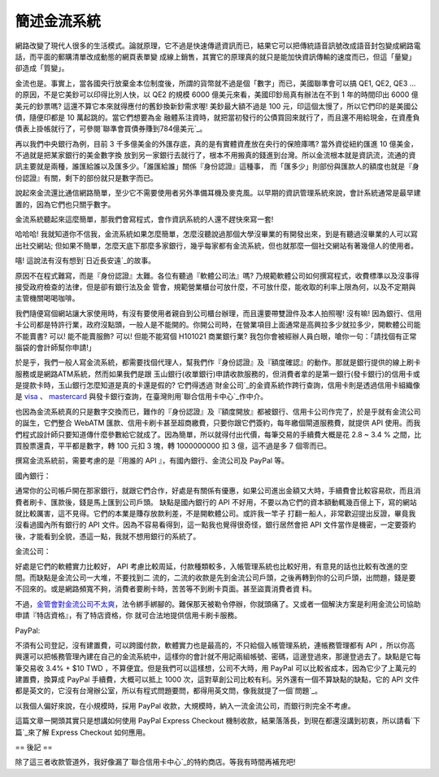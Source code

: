 簡述金流系統
================================================================================

網路改變了現代人很多的生活模式。論就原理，它不過是快速傳遞資訊而已，結果它可以把傳統語音訊號改成語音封包變成網路電話，而平面的郵購清單改成動態的網頁表單變
成線上銷售，其實它的原理真的就只是能加快資訊傳輸的速度而已，但這「量變」卻造成「質變」。

金流也是。事實上，當各國央行放棄金本位制度後，所謂的貨幣就不過是個「數字」而已，美國聯準會可以搞 QE1, QE2, QE3 …
的原因，不是它美鈔可以印得比別人快，以 QE2 的規模 6000 億美元來看，美國印鈔局真有辦法在不到 1 年的時間印出 6000 億美元的鈔票嗎?
這還不算它本來就得應付的舊鈔換新鈔需求喔! 美鈔最大額不過是 100 元，印這個太慢了，所以它們印的是美國公債，隨便印都是 10 萬起跳的。當它們想要為金
融體系注資時，就把當初發行的公債買回來就行了，而且還不用給現金，在資產負債表上掛帳就行了，可參閱`聯準會買債券賺到784億美元`_。

再以我們中央銀行為例，目前 3 千多億美金的外匯存底，真的是有實體資產放在央行的保險庫嗎? 當外資從紐約匯進 10 億美金，不過就是把某家銀行的美金數字換
放到另一家銀行去就行了，根本不用搬真的錢進到台灣。所以金流根本就是資訊流，流通的資訊主要就是兩種，誰匯給誰以及匯多少。「誰匯給誰」關係『身份認證』這種事，
而「匯多少」則部份與匯款人的額度也就是『身份認證』有關，剩下的部份就只是數字而已。

說起來金流還比通信網路簡單，至少它不需要使用者另外準備耳機及麥克風。以早期的資訊管理系統來說，會計系統通常是最早建置的，因為它們也只關乎數字。

金流系統聽起來這麼簡單，那我們會寫程式，會作資訊系統的人還不趕快來寫一套!

哈哈哈! 我就知道你不信我，金流系統如果怎麼簡單，怎麼沒聽說過那個大學沒畢業的有開發出來，到是有聽過沒畢業的人可以寫出社交網站;
但如果不簡單，怎麼天底下那麼多家銀行，幾乎每家都有金流系統，但也就那麼一個社交網站有著幾億人的使用者。

嘻! 這說法有沒有想到`日近長安遠`_的故事。

原因不在程式難寫，而是『身份認證』太難。各位有聽過『軟體公司法』嗎? 乃規範軟體公司如何撰寫程式，收費標準以及沒事得接受政府檢查的法律，但是卻有銀行法及金
管會，規範營業櫃台可放什麼，不可放什麼，能收取的利率上限為何，以及不定期與主管機關喝喝咖啡。

我們隨便寫個網站讓大家使用時，有沒有要使用者親自到公司櫃台辦理，而且還要帶雙證件及本人拍照喔! 沒有嘛!
因為銀行、信用卡公司都是特許行業，政府沒點頭，一般人是不能開的。你開公司時，在營業項目上面通常是高興拉多少就拉多少，開軟體公司能不能賣書? 可以!
能不能賣服飾? 可以! 但能不能寫個 H101021 商業銀行業? 我包你會被經辦人員白眼，嗆你一句：「請找個有正常腦袋的會計師幫你申請!」

於是乎，我們一般人寫金流系統，都需要找個代理人，幫我們作『身份認證』及『額度確認』的動作。那就是銀行提供的線上刷卡服務或是網路ATM系統，然而如果我們是跟
玉山銀行(收單銀行)申請收款服務的，但消費者拿的是第一銀行(發卡銀行)的信用卡或是提款卡時，玉山銀行怎麼知道是真的卡還是假的?
它們得透過`財金公司`_的金資系統作跨行查詢，信用卡則是透過信用卡組織像是 `visa`_ 、 `mastercard`_
與發卡銀行查詢，在臺灣則用`聯合信用卡中心`_作中介。

也因為金流系統真的只是數字交換而已，難作的『身份認證』及『額度開放』都被銀行、信用卡公司作完了，於是乎就有金流公司的誕生，它們整合 WebATM
匯款、信用卡刷卡甚至超商繳費，只要你跟它們簽約，每年繳個閘道服務費，就提供 API
使用。而我們程式設計師只要知道傳什麼參數給它就成了。因為簡單，所以就得付出代價，每筆交易的手續費大概是花 2.8 ~ 3.4 %
之間，比買股票還貴，平平都是數字，轉 100 元扣 3 塊，轉 1000000000 扣 3 億，這不過是多 7 個零而已。

撰寫金流系統前，需要考慮的是『用誰的 API 』，有國內銀行、金流公司及 PayPal 等。

國內銀行：

通常你的公司帳戶開在那家銀行，就跟它們合作，好處是有關係有優惠，如果公司進出金額又大時，手續費會比較容易砍，而且消費者刷卡、匯款後，錢是馬上匯到公司戶頭。
缺點是國內銀行的 API 不好用，不要以為它們的資本額動輒幾百億上下，寫的網站就比較厲害，這不見得。它們的本業是賺存放款利差，不是開軟體公司。或許我一竿子
打翻一船人，非常歡迎提出反證，畢竟我沒看過國內所有銀行的 API 文件。因為不容易看得到，這一點我也覺得很奇怪，銀行居然會把 API
文件當作是機密，一定要簽約後，才能看到全貌，憑這一點，我就不想用銀行的系統了。

金流公司：

好處是它們的軟體實力比較好， API 考慮比較周延，付款種類較多，入帳管理系統也比較好用，有意見的話也比較有改進的空間。而缺點是金流公司一大堆，不要找到二
流的，二流的收款是先到金流公司戶頭，之後再轉到你的公司戶頭，出問題，錢是要不回來的。或是網路頻寬不夠，消費者要刷卡時，苦苦等不到刷卡頁面。甚至盜賣消費者資
料。

不過，`金管會對金流公司不太爽`_，法令綁手綁腳的。難保那天被勒令停辦，你就頭痛了。又或者一個解決方案是利用金流公司協助申請『特店資格』，有了特店資格，你
就可合法地提供信用卡刷卡服務。

PayPal:

不須有公司登記，沒有建置費，可以跨國付款，軟體實力也是最高的，不只給個入帳管理系統，連帳務管理都有 API
，所以你高興還可以把帳務管理內建在自己的金流系統中，這樣你的會計就不用記兩組帳號、密碼，這邊登過來，那邊登過去了。缺點是它每筆交易收 3.4% + $10
TWD ，不算便宜。但是我們可以這樣想，公司不大時，用 PayPal 可以比較省成本，因為它少了上萬元的建置費，換算成 PayPal 手續費，大概可以抵上
1000 次，這對草創公司比較有利。另外還有一個不算缺點的缺點，它的 API
文件都是英文的，它沒有台灣辦公室，所以有程式問題要問，都得用英文問，像我就提了一個`問題`_。

以我個人偏好來說，在小規模時，採用 PayPal 收款，大規模時，納入一流金流公司，而銀行則完全不考慮。

這篇文章一開頭其實只是想講如何使用 PayPal Express Checkout 機制收款，結果落落長，到現在都還沒講到初衷，所以請看`下篇`_來了解
Express Checkout 如何應用。

== 後記 ==

除了這三者收款管道外，我好像漏了`聯合信用卡中心`_的特約商店。等我有時間再補充吧!

.. _聯準會買債券賺到784億美元:
    http://www.libertytimes.com.tw/2011/new/jan/12/today-e1.htm
.. _日近長安遠: http://www.chiculture.net/1104/html/1104b13/1104b13.html
.. _財金公司: http://www.fisc.com.tw/
.. _visa: http://www.blogger.com/www.visa-asia.com
.. _mastercard: http://www.mastercard.com/tw/
.. _聯合信用卡中心: http://www.nccc.com.tw/
.. _金管會對金流公司不太爽: http://techorange.com/2011/08/15/paypal-ezpay-alipay/
.. _問題: https://www.x.com/message/195432#195432
.. _下篇: http://hoamon.blogspot.com/2011/01/paypal-express-checkout.html


.. author:: default
.. categories:: chinese
.. tags:: paypal
.. comments::